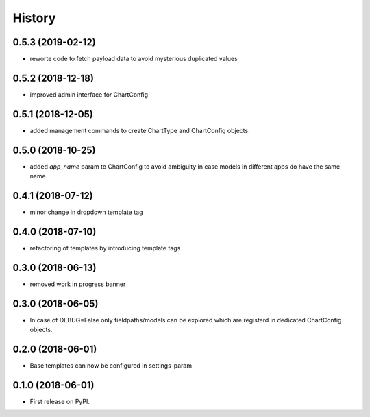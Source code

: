 .. :changelog:

History
-------

0.5.3 (2019-02-12)
++++++++++++++++++

* reworte code to fetch payload data to avoid mysterious duplicated values

0.5.2 (2018-12-18)
++++++++++++++++++

* improved admin interface for ChartConfig

0.5.1 (2018-12-05)
++++++++++++++++++

* added management commands to create ChartType and ChartConfig objects.

0.5.0 (2018-10-25)
++++++++++++++++++

* added `app_name` param to ChartConfig to avoid ambiguity in case models in different apps do have the same name.

0.4.1 (2018-07-12)
++++++++++++++++++

* minor change in dropdown template tag

0.4.0 (2018-07-10)
++++++++++++++++++

* refactoring of templates by introducing template tags

0.3.0 (2018-06-13)
++++++++++++++++++

* removed work in progress banner

0.3.0 (2018-06-05)
++++++++++++++++++

* In case of DEBUG=False only fieldpaths/models can be explored which are registerd in dedicated ChartConfig objects.

0.2.0 (2018-06-01)
++++++++++++++++++

* Base templates can now be configured in settings-param

0.1.0 (2018-06-01)
++++++++++++++++++

* First release on PyPI.
